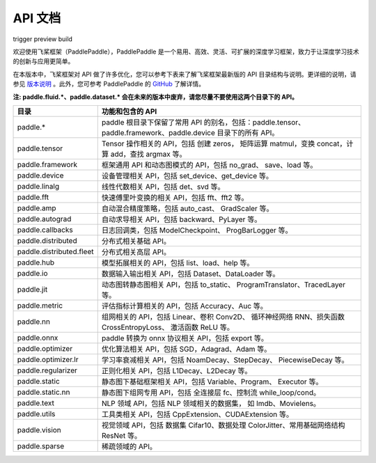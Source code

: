 ==================
API 文档
==================

trigger preview build

欢迎使用飞桨框架（PaddlePaddle），PaddlePaddle 是一个易用、高效、灵活、可扩展的深度学习框架，致力于让深度学习技术的创新与应用更简单。

在本版本中，飞桨框架对 API 做了许多优化，您可以参考下表来了解飞桨框架最新版的 API 目录结构与说明。更详细的说明，请参见 `版本说明 <../release_note_cn.html>`_ 。此外，您可参考 PaddlePaddle 的 `GitHub <https://github.com/PaddlePaddle/Paddle>`_ 了解详情。

**注: paddle.fluid.\*、paddle.dataset.\* 会在未来的版本中废弃，请您尽量不要使用这两个目录下的 API。**

+--------------------------+----------------------------------------------------------+
|           目录           |                     功能和包含的 API                     |
+==========================+==========================================================+
| paddle.\*                | paddle                                                   |
|                          | 根目录下保留了常用 API 的别名，包括：paddle.tensor、     |
|                          | paddle.framework、paddle.device 目录下的所有 API。       |
+--------------------------+----------------------------------------------------------+
| paddle.tensor            | Tensor 操作相关的 API，包括 创建 zeros，                 |
|                          | 矩阵运算 matmul，变换 concat，计算 add，查找 argmax 等。 |
+--------------------------+----------------------------------------------------------+
| paddle.framework         | 框架通用 API 和动态图模式的 API，包括 no_grad、          |
|                          | save、load 等。                                          |
+--------------------------+----------------------------------------------------------+
| paddle.device            | 设备管理相关 API，包括 set_device、get_device 等。       |
+--------------------------+----------------------------------------------------------+
| paddle.linalg            | 线性代数相关 API，包括 det、svd 等。                     |
+--------------------------+----------------------------------------------------------+
| paddle.fft               | 快速傅里叶变换的相关 API，包括 fft、fft2 等。            |
+--------------------------+----------------------------------------------------------+
| paddle.amp               | 自动混合精度策略，包括 auto_cast、                       |
|                          | GradScaler 等。                                          |
+--------------------------+----------------------------------------------------------+
| paddle.autograd          | 自动求导相关 API，包括 backward、PyLayer 等。            |
+--------------------------+----------------------------------------------------------+
| paddle.callbacks         | 日志回调类，包括 ModelCheckpoint、                       |
|                          | ProgBarLogger 等。                                       |
+--------------------------+----------------------------------------------------------+
| paddle.distributed       | 分布式相关基础 API。                                     |
+--------------------------+----------------------------------------------------------+
| paddle.distributed.fleet | 分布式相关高层 API。                                     |
+--------------------------+----------------------------------------------------------+
| paddle.hub               | 模型拓展相关的 API，包括 list、load、help 等。           |
+--------------------------+----------------------------------------------------------+
| paddle.io                | 数据输入输出相关 API，包括 Dataset、DataLoader 等。      |
+--------------------------+----------------------------------------------------------+
| paddle.jit               | 动态图转静态图相关 API，包括 to_static、                 |
|                          | ProgramTranslator、TracedLayer 等。                      |
+--------------------------+----------------------------------------------------------+
| paddle.metric            | 评估指标计算相关的 API，包括 Accuracy、Auc 等。          |
+--------------------------+----------------------------------------------------------+
| paddle.nn                | 组网相关的 API，包括 Linear、卷积 Conv2D、               |
|                          | 循环神经网络 RNN、损失函数 CrossEntropyLoss、            |
|                          | 激活函数 ReLU 等。                                       |
+--------------------------+----------------------------------------------------------+
| paddle.onnx              | paddle 转换为 onnx 协议相关 API，包括 export 等。        |
+--------------------------+----------------------------------------------------------+
| paddle.optimizer         | 优化算法相关 API，包括 SGD，Adagrad、Adam 等。           |
+--------------------------+----------------------------------------------------------+
| paddle.optimizer.lr      | 学习率衰减相关 API，包括 NoamDecay、StepDecay、          |
|                          | PiecewiseDecay 等。                                      |
+--------------------------+----------------------------------------------------------+
| paddle.regularizer       | 正则化相关 API，包括 L1Decay、L2Decay 等。               |
+--------------------------+----------------------------------------------------------+
| paddle.static            | 静态图下基础框架相关 API，包括 Variable、Program、       |
|                          | Executor 等。                                            |
+--------------------------+----------------------------------------------------------+
| paddle.static.nn         | 静态图下组网专用 API，包括 全连接层 fc、控制流           |
|                          | while_loop/cond。                                        |
+--------------------------+----------------------------------------------------------+
| paddle.text              | NLP 领域 API，包括 NLP 领域相关的数据集，                |
|                          | 如 Imdb、Movielens。                                     |
+--------------------------+----------------------------------------------------------+
| paddle.utils             | 工具类相关 API，包括 CppExtension、CUDAExtension 等。    |
+--------------------------+----------------------------------------------------------+
| paddle.vision            | 视觉领域 API，包括 数据集 Cifar10、数据处理              |
|                          | ColorJitter、常用基础网络结构 ResNet 等。                |
+--------------------------+----------------------------------------------------------+
| paddle.sparse            | 稀疏领域的 API。                                         |
+--------------------------+----------------------------------------------------------+

